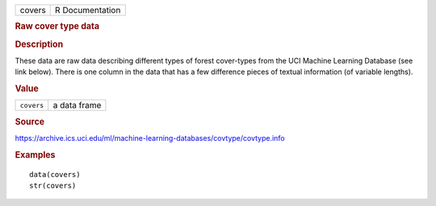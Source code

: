 .. container::

   .. container::

      ====== ===============
      covers R Documentation
      ====== ===============

      .. rubric:: Raw cover type data
         :name: raw-cover-type-data

      .. rubric:: Description
         :name: description

      These data are raw data describing different types of forest
      cover-types from the UCI Machine Learning Database (see link
      below). There is one column in the data that has a few difference
      pieces of textual information (of variable lengths).

      .. rubric:: Value
         :name: value

      ========== ============
      ``covers`` a data frame
      ========== ============

      .. rubric:: Source
         :name: source

      https://archive.ics.uci.edu/ml/machine-learning-databases/covtype/covtype.info

      .. rubric:: Examples
         :name: examples

      ::

         data(covers)
         str(covers)
